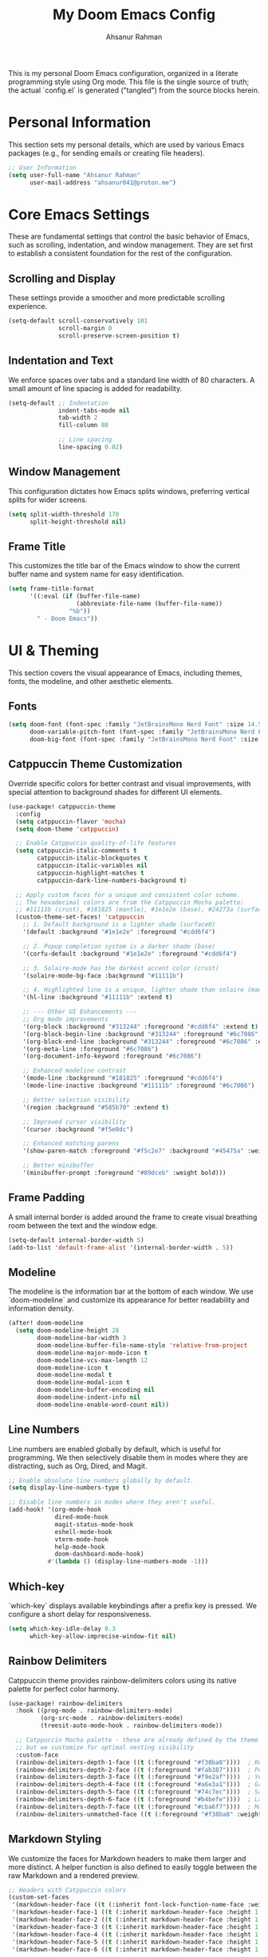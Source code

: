 #+title: My Doom Emacs Config
#+author: Ahsanur Rahman

This is my personal Doom Emacs configuration, organized in a literate programming style using Org mode. This file is the single source of truth; the actual `config.el` is generated ("tangled") from the source blocks herein.

* Personal Information
This section sets my personal details, which are used by various Emacs packages (e.g., for sending emails or creating file headers).

#+begin_src emacs-lisp
;; User Information
(setq user-full-name "Ahsanur Rahman"
      user-mail-address "ahsanur041@proton.me")
#+end_src

* Core Emacs Settings
These are fundamental settings that control the basic behavior of Emacs, such as scrolling, indentation, and window management. They are set first to establish a consistent foundation for the rest of the configuration.

** Scrolling and Display
These settings provide a smoother and more predictable scrolling experience.
#+begin_src emacs-lisp
(setq-default scroll-conservatively 101
              scroll-margin 0
              scroll-preserve-screen-position t)
#+end_src

** Indentation and Text
We enforce spaces over tabs and a standard line width of 80 characters. A small amount of line spacing is added for readability.
#+begin_src emacs-lisp
(setq-default ;; Indentation
              indent-tabs-mode nil
              tab-width 2
              fill-column 80

              ;; Line spacing
              line-spacing 0.02)
#+end_src

** Window Management
This configuration dictates how Emacs splits windows, preferring vertical splits for wider screens.
#+begin_src emacs-lisp
(setq split-width-threshold 170
      split-height-threshold nil)
#+end_src

** Frame Title
This customizes the title bar of the Emacs window to show the current buffer name and system name for easy identification.
#+begin_src emacs-lisp
(setq frame-title-format
      '((:eval (if (buffer-file-name)
                   (abbreviate-file-name (buffer-file-name))
                 "%b"))
        " - Doom Emacs"))
#+end_src

* UI & Theming
This section covers the visual appearance of Emacs, including themes, fonts, the modeline, and other aesthetic elements.

** Fonts
#+begin_src emacs-lisp
(setq doom-font (font-spec :family "JetBrainsMono Nerd Font" :size 14.5 :weight 'medium)
      doom-variable-pitch-font (font-spec :family "JetBrainsMono Nerd Font" :size 14.5)
      doom-big-font (font-spec :family "JetBrainsMono Nerd Font" :size 26))
#+end_src

** Catppuccin Theme Customization
Override specific colors for better contrast and visual improvements, with special attention to background shades for different UI elements.
#+begin_src emacs-lisp
(use-package! catppuccin-theme
  :config
  (setq catppuccin-flavor 'mocha)
  (setq doom-theme 'catppuccin)

  ;; Enable Catppuccin quality-of-life features
  (setq catppuccin-italic-comments t
        catppuccin-italic-blockquotes t
        catppuccin-italic-variables nil
        catppuccin-highlight-matches t
        catppuccin-dark-line-numbers-background t)

  ;; Apply custom faces for a unique and consistent color scheme.
  ;; The hexadecimal colors are from the Catppuccin Mocha palette:
  ;; #11111b (crust), #181825 (mantle), #1e1e2e (base), #24273a (surface0)
  (custom-theme-set-faces! 'catppuccin
    ;; 1. Default background is a lighter shade (surface0)
    '(default :background "#1e1e2e" :foreground "#cdd6f4")

    ;; 2. Popup completion system is a darker shade (base)
    '(corfu-default :background "#1e1e2e" :foreground "#cdd6f4")

    ;; 3. Solaire-mode has the darkest accent color (crust)
    '(solaire-mode-bg-face :background "#11111b")

    ;; 4. Highlighted line is a unique, lighter shade than solaire (mantle)
    '(hl-line :background "#11111b" :extend t)

    ;; --- Other UI Enhancements ---
    ;; Org mode improvements
    '(org-block :background "#313244" :foreground "#cdd6f4" :extend t)
    '(org-block-begin-line :background "#313244" :foreground "#6c7086" :extend t)
    '(org-block-end-line :background "#313244" :foreground "#6c7086" :extend t)
    '(org-meta-line :foreground "#6c7086")
    '(org-document-info-keyword :foreground "#6c7086")

    ;; Enhanced modeline contrast
    '(mode-line :background "#181825" :foreground "#cdd6f4")
    '(mode-line-inactive :background "#11111b" :foreground "#6c7086")

    ;; Better selection visibility
    '(region :background "#585b70" :extend t)

    ;; Improved cursor visibility
    '(cursor :background "#f5e0dc")

    ;; Enhanced matching parens
    '(show-paren-match :foreground "#f5c2e7" :background "#45475a" :weight bold)

    ;; Better minibuffer
    '(minibuffer-prompt :foreground "#89dceb" :weight bold)))
#+end_src

** Frame Padding
A small internal border is added around the frame to create visual breathing room between the text and the window edge.
#+begin_src emacs-lisp
(setq-default internal-border-width 5)
(add-to-list 'default-frame-alist '(internal-border-width . 5))
#+end_src

** Modeline
The modeline is the information bar at the bottom of each window. We use `doom-modeline` and customize its appearance for better readability and information density.
#+begin_src emacs-lisp
(after! doom-modeline
  (setq doom-modeline-height 28
        doom-modeline-bar-width 3
        doom-modeline-buffer-file-name-style 'relative-from-project
        doom-modeline-major-mode-icon t
        doom-modeline-vcs-max-length 12
        doom-modeline-icon t
        doom-modeline-modal t
        doom-modeline-modal-icon t
        doom-modeline-buffer-encoding nil
        doom-modeline-indent-info nil
        doom-modeline-enable-word-count nil))
#+end_src

** Line Numbers
Line numbers are enabled globally by default, which is useful for programming. We then selectively disable them in modes where they are distracting, such as Org, Dired, and Magit.
#+begin_src emacs-lisp
;; Enable absolute line numbers globally by default.
(setq display-line-numbers-type t)

;; Disable line numbers in modes where they aren't useful.
(add-hook! '(org-mode-hook
             dired-mode-hook
             magit-status-mode-hook
             eshell-mode-hook
             vterm-mode-hook
             help-mode-hook
             doom-dashboard-mode-hook)
           #'(lambda () (display-line-numbers-mode -1)))
#+end_src

** Which-key
`which-key` displays available keybindings after a prefix key is pressed. We configure a short delay for responsiveness.
#+begin_src emacs-lisp
(setq which-key-idle-delay 0.3
      which-key-allow-imprecise-window-fit nil)
#+end_src

** Rainbow Delimiters
Catppuccin theme provides rainbow-delimiters colors using its native palette for perfect color harmony.
#+begin_src emacs-lisp
(use-package! rainbow-delimiters
  :hook ((prog-mode . rainbow-delimiters-mode)
         (org-src-mode . rainbow-delimiters-mode)
         (treesit-auto-mode-hook . rainbow-delimiters-mode))

  ;; Catppuccin Mocha palette - these are already defined by the theme
  ;; but we customize for optimal nesting visibility
  :custom-face
  (rainbow-delimiters-depth-1-face ((t (:foreground "#f38ba8"))))  ; Red
  (rainbow-delimiters-depth-2-face ((t (:foreground "#fab387"))))  ; Peach
  (rainbow-delimiters-depth-3-face ((t (:foreground "#f9e2af"))))  ; Yellow
  (rainbow-delimiters-depth-4-face ((t (:foreground "#a6e3a1"))))  ; Green
  (rainbow-delimiters-depth-5-face ((t (:foreground "#74c7ec"))))  ; Sapphire
  (rainbow-delimiters-depth-6-face ((t (:foreground "#b4befe"))))  ; Lavender
  (rainbow-delimiters-depth-7-face ((t (:foreground "#cba6f7"))))  ; Mauve
  (rainbow-delimiters-unmatched-face ((t (:foreground "#f38ba8" :weight bold)))))
#+end_src

** Markdown Styling
We customize the faces for Markdown headers to make them larger and more distinct. A helper function is also defined to easily toggle between the raw Markdown and a rendered preview.
#+begin_src emacs-lisp
;; Headers with Catppuccin colors
(custom-set-faces
 '(markdown-header-face ((t (:inherit font-lock-function-name-face :weight bold :family "variable-pitch"))))
 '(markdown-header-face-1 ((t (:inherit markdown-header-face :height 1.6 :foreground "#f38ba8"))))
 '(markdown-header-face-2 ((t (:inherit markdown-header-face :height 1.5 :foreground "#fab387"))))
 '(markdown-header-face-3 ((t (:inherit markdown-header-face :height 1.4 :foreground "#f9e2af"))))
 '(markdown-header-face-4 ((t (:inherit markdown-header-face :height 1.3 :foreground "#a6e3a1"))))
 '(markdown-header-face-5 ((t (:inherit markdown-header-face :height 1.2 :foreground "#74c7ec"))))
 '(markdown-header-face-6 ((t (:inherit markdown-header-face :height 1.1 :foreground "#b4befe")))))

;; Toggle Markdown View
(defun dt/toggle-markdown-view-mode ()
  "Toggle between `markdown-mode' and `markdown-view-mode'."
  (interactive)
  (if (eq major-mode 'markdown-view-mode)
      (markdown-mode)
    (markdown-view-mode)))
#+end_src

* Evil Mode
This section configures `evil-mode`, the Vim emulation layer that provides modal editing capabilities within Emacs.

#+begin_src emacs-lisp
(after! evil
  (setq evil-want-fine-undo t
        evil-vsplit-window-right t
        evil-split-window-below t
        evil-move-beyond-eol t))

(after! evil-escape
  (setq evil-escape-key-sequence "jk"
        evil-escape-delay 0.2))

;; Use visual line navigation, which is more intuitive when working with wrapped lines.
(map! :nv "j" #'evil-next-visual-line
      :nv "k" #'evil-previous-visual-line)
#+end_src

* Completion Framework
This configures the packages responsible for in-buffer completion (`corfu`) and minibuffer completion (`vertico`), creating a modern and powerful interactive experience.

** Corfu
`corfu` provides a clean, pop-up completion UI for text being typed directly in a buffer.
#+begin_src emacs-lisp
(after! corfu
  (setq corfu-auto t
        corfu-auto-delay 0.1
        corfu-auto-prefix 2))
#+end_src

** Vertico
`vertico` provides a vertical, interactive list for minibuffer commands like `find-file` and `M-x`.
#+begin_src emacs-lisp
(after! vertico
  (setq vertico-count 10))
#+end_src

* Project & File Management
Settings related to managing projects and navigating the file system.

** Projectile
`projectile` is a project interaction library for Emacs. We tell it where to look for our projects.
#+begin_src emacs-lisp
(after! projectile
  (setq projectile-project-search-path '("~/projects/" "~/org/")))
#+end_src

** Dired (Directory Editor)
Configuration for Emacs's built-in file manager, `dired`. We set custom listing switches and configure it to use the system trash. We also use `dired-open` to specify external applications for certain file types.
#+begin_src emacs-lisp
(after! dired
  (setq dired-listing-switches "-agho --group-directories-first"
        delete-by-moving-to-trash t
        dired-dwim-target t))

(use-package! dired-open
  :after dired
  :config
  (setq dired-open-extensions '(("png" . "imv")
                                ("mp4" . "mpv"))))
#+end_src

* Version Control (Magit)
Configuration for `magit`, the powerful Git client inside Emacs.

#+begin_src emacs-lisp
(after! magit
  (setq magit-display-buffer-function #'magit-display-buffer-same-window-except-diff-v1))

(use-package! magit-todos
  :after magit
  :config (magit-todos-mode 1))

(setq forge-owned-accounts '(("aahsnr")))
#+end_src

* Programming
This section contains all configurations related to software development, including language-specific setups for Python and LaTeX.

** General Tools
These are tools that apply to most programming languages, such as the LSP client, debugger, and syntax checkers.

*** Flymake Collection
`flymake-collection` provides a convenient way to set up syntax checkers (`linters`) for various languages without extensive manual configuration.
#+begin_src emacs-lisp
(use-package! flymake-collection
  :after flymake
  :config
  (flymake-collection-hook-setup))
#+end_src

*** Eglot (LSP Client)
We enable `eldoc-box` to show documentation in a pop-up box whenever an LSP server is active.
#+begin_src emacs-lisp
(add-hook! 'eglot-managed-mode-hook #'eldoc-box-hover-at-point-mode)
#+end_src

*** Snippets (YASnippet)
We use `yasnippet-capf` to integrate snippet expansion with the Corfu completion framework.
#+begin_src emacs-lisp
(use-package! yasnippet-capf
  :after cape
  :config (add-to-list 'completion-at-point-functions #'yasnippet-capf))
#+end_src

** Python
This provides a complete Python development environment using Tree-sitter for syntax highlighting, *basedpyright* for LSP features, *ruff* for formatting and linting, and *debugpy* for debugging.

*** LSP Configuration
We tell *eglot* to use the *basedpyright-langserver* for Python files that are in *python-ts-mode*.
#+begin_src emacs-lisp
(after! eglot
  (add-to-list 'eglot-server-programs
               '((python-ts-mode) . ("basedpyright-langserver" "--stdio"))))
#+end_src

*** Code Formatting (Apheleia)
We configure *apheleia* to use a combination of *isort* and *ruff* to automatically format Python code on save.
#+begin_src emacs-lisp
(after! apheleia
  (setf (alist-get 'ruff apheleia-formatters)
        '("ruff" "format" "--stdin-filename" filepath "-"))
  (setf (alist-get 'python-ts-mode apheleia-mode-alist) 'ruff))
#+end_src

*** Syntax Checking (Flymake)
Using `flymake-collection`, we enable `ruff` as a high-performance linter and `mypy` for static type checking.
#+begin_src emacs-lisp
(after! python-ts-mode
  (setq-default flymake-collection-python-pylint-executable "ruff")
  (setq-default flymake-collection-python-mypy-executable "mypy")
  (flymake-collection-add-for-major-mode
   'python-ts-mode
   'flymake-collection-python-ruff ; This will use ruff as defined above
   'flymake-collection-python-mypy))
#+end_src

*** Debugging (DAPE)
We configure `dape` to use `debugpy` as the debug adapter for Python, enabling full debugging capabilities inside Emacs.
#+begin_src emacs-lisp
(after! dape
  (add-to-list 'dape-configs
               `(debugpy modes (python-ts-mode) command "python" command-args ("-m" "debugpy.adapter")
                 :type "executable" :request "launch" :cwd dape-cwd-fn :program dape-find-file-buffer-default))
  (add-to-list 'dape-configs
               `(debugpy-module modes (python-ts-mode) command "python" command-args ("-m" "debugpy.adapter")
                 :type "executable" :request "launch" :module (read-string "Module: ") :cwd dape-cwd-fn))
  (add-to-list 'dape-configs
               `(debugpy-attach modes (python-ts-mode) command "python" command-args ("-m" "debugpy.adapter")
                 :type "executable" :request "attach" :connect (:host "localhost" :port (read-number "Port: " 5678))
                 :pathMappings [(:localRoot dape-cwd-fn :remoteRoot dape-cwd-fn)])))
#+end_src

*** Org Babel Jupyter-Python with Eglot
This fixes the JSONRPC connection error when using eglot in org-edit-special buffers for jupyter-python blocks. Jupyter's completion is removed to avoid conflicts with eglot/corfu, while dabbrev handles completion of kernel variables.
#+begin_src emacs-lisp
(defun org-babel-edit-prep:jupyter-python (babel-info)
  "Prepare jupyter-python src block for eglot by setting buffer-file-name.
This function is called automatically when entering org-edit-special."
  (let* ((params (nth 2 babel-info))
         (tangle-file (alist-get :tangle params)))
    (when tangle-file
      ;; Set buffer-file-name to enable eglot
      (setq-local buffer-file-name (expand-file-name tangle-file))

      ;; Remove jupyter completion immediately to prevent conflicts
      (setq-local completion-at-point-functions
                  (delq 'jupyter-completion-at-point
                        completion-at-point-functions))

      ;; Start eglot and wait for it to be ready
      (eglot-ensure)

      ;; Ensure corfu-mode is enabled
      (unless corfu-mode
        (corfu-mode 1))

      ;; Force eglot completion to be at the front after it initializes
      (run-with-timer 0.5 nil
                      (lambda ()
                        (when (buffer-live-p (current-buffer))
                          (with-current-buffer (current-buffer)
                            (setq-local completion-at-point-functions
                                        (cons 'eglot-completion-at-point-function
                                              (delq 'eglot-completion-at-point-function
                                                    (delq 'jupyter-completion-at-point
                                                          completion-at-point-functions)))))))))))
#+end_src

** LaTeX
Configuration for writing LaTeX documents, including PDF viewing and citation management.
#+begin_src emacs-lisp
(after! latex
  (setq TeX-engine 'xetex
        TeX-view-program-selection '((output-pdf "PDF Tools"))
        TeX-source-correlate-mode t))

(add-hook! 'LaTeX-mode-hook #'laas-mode)

;; Citar integration with Org Roam for managing literature notes.
(use-package! citar-org-roam
  :after (citar org-roam)
  :config (citar-org-roam-mode))
#+end_src

* Org Mode
This is the central hub for my personal knowledge management, task tracking, and literate programming.

** Core Setup
We define custom directories and set foundational Org mode behaviors. This includes defining agenda files, enabling native fontification of source blocks, and setting custom TODO keywords. We also add a hook to enable parenthesis highlighting in source edit buffers.
#+begin_src emacs-lisp
(defvar my/org-directory "~/org/" "The root directory for Org files.")
(defvar my/org-roam-directory (expand-file-name "roam/" my/org-directory) "The directory for Org Roam files.")

(after! org
  (setq org-directory my/org-directory
        org-agenda-files (list (expand-file-name "inbox.org" my/org-directory)
                               (expand-file-name "projects.org" my/org-directory)
                               (expand-file-name "habits.org" my/org-directory))
        org-default-notes-file (expand-file-name "inbox.org" my/org-directory)
        org-src-fontify-natively t
        org-src-window-setup 'current-window
        org-confirm-babel-evaluate nil
        org-startup-with-inline-images t
        org-image-actual-width 600
        org-hide-emphasis-markers t
        org-pretty-entities t
        org-archive-location (concat my/org-directory "archive/%s_archive::")
        org-todo-keywords
        '((sequence "TODO(t)" "NEXT(n)" "PROG(p)" "WAIT(w@/!)" "|" "DONE(d!)" "CANCEL(c@)")
          (sequence "PLAN(P)" "ACTIVE(A)" "PAUSED(x)" "|" "ACHIEVED(a)" "DROPPED(D)"))))
#+end_src

** Org Babel & Jupyter
Configuration for executing code blocks and Jupyter integration.
#+begin_src emacs-lisp
(after! org
  ;; Ensure jupyter is loaded in babel languages
  (org-babel-do-load-languages
   'org-babel-load-languages
   '((emacs-lisp . t)
     (python . t)
     (jupyter . t))))

;; Enable jupyter-org-interaction-mode after jupyter is loaded
(after! jupyter-org-client
  (add-hook 'org-mode-hook #'jupyter-org-interaction-mode))

;; Disable undo-fu-session for org files with jupyter blocks
(after! undo-fu-session
  (add-to-list 'undo-fu-session-incompatible-major-modes 'org-mode))
#+end_src

** Org Roam
`org-roam` is a powerful note-taking tool for building a personal knowledge graph, inspired by the Zettelkasten method. We also enable `org-roam-ui` for a visual graph interface.
#+begin_src emacs-lisp
(after! org-roam
  (setq org-roam-directory my/org-roam-directory
        org-roam-db-gc-threshold most-positive-fixnum
        org-roam-completion-everywhere t))

(use-package! org-roam-ui
  :after org-roam
  :config (setq org-roam-ui-sync-theme t
                org-roam-ui-follow t
                org-roam-ui-update-on-save t))

(use-package! consult-org-roam
  :after org-roam
  :init (consult-org-roam-mode 1))
#+end_src

** UI Enhancements
These packages improve the visual presentation of Org mode. *org-super-agenda* provides powerful grouping for agenda views, while *org-fragtog* and *org-appear* enhance the display of LaTeX fragments and emphasis markers.
#+begin_src emacs-lisp
(use-package! org-super-agenda
  :after org-agenda
  :hook (org-agenda-mode-hook . org-super-agenda-mode))

(add-hook! 'org-mode-hook #'org-fragtog-mode)

(after! org-appear
  (setq org-appear-autoemphasis t
        org-appear-autolinks t
        org-appear-autosubmarkers t))

(after! org
  ;; Set custom faces for scaled org headers to improve visual hierarchy.
  (custom-set-faces!
    '(org-level-1 :inherit 'variable-pitch :weight bold :height 1.2)
    '(org-level-2 :inherit 'variable-pitch :weight bold :height 1.13)
    '(org-level-3 :inherit 'variable-pitch :weight bold :height 1.10)
    '(org-level-4 :inherit 'variable-pitch :weight bold :height 1.07)
    '(org-level-5 :inherit 'variable-pitch :weight bold :height 1.05)
    '(org-level-6 :inherit 'variable-pitch :weight bold :height 1.03)
    '(org-level-7 :inherit 'variable-pitch :weight bold :height 1.02)
    '(org-level-8 :inherit 'variable-pitch :weight bold :height 1.0)))
#+end_src

** Org Modern
#+begin_src emacs-lisp
(after! org-modern
  (setq
   ;; Override Doom's dynamic star visibility with a consistent character.
   org-modern-hide-stars "· "
   ;; Customize the appearance of headline stars/bullets.
   org-modern-star '("◉" "○" "◈" "◇" "◆" "▷")
   ;; Customize list item bullets.
   org-modern-list '((43 . "➤") (45 . "–") (42 . "•"))
   ;; Adjust table line appearance.
   org-modern-table-vertical 1
   org-modern-table-horizontal 0.1
   ;; Customize the block name delimiters.
   org-modern-block-name '(("src" "»" "«")
                           ("example" "»" "«")
                           ("quote" "❝" "❞"))
   ;; Define custom checkbox characters.
   org-modern-checkbox '((todo . "☐") (done . "☑") (cancel . "☒") (priority . "⚑") (on . "◉") (off . "○"))
   ;; Override Doom's derived tag faces with a specific style for Catppuccin.
   org-modern-tag-faces `((:foreground ,(face-attribute 'default :foreground) :weight bold :box (:line-width (1 . -1) :color "#45475a")))))
#+end_src

* Keybindings
This section defines my custom keybindings, primarily using the leader key (`SPC`).

** General Toggles and Actions
#+begin_src emacs-lisp
(map! :leader
      (:prefix ("t" . "toggle")
       :desc "Toggle eshell split"            "e" #'+eshell/toggle
       :desc "Toggle line highlight in frame" "h" #'hl-line-mode
       :desc "Toggle line highlight globally" "H" #'global-hl-line-mode
       :desc "Toggle line numbers"            "l" #'doom/toggle-line-numbers
       :desc "Toggle markdown-view-mode"      "m" #'dt/toggle-markdown-view-mode
       :desc "Toggle truncate lines"          "t" #'toggle-truncate-lines
       :desc "Toggle treemacs"                "T" #'+treemacs/toggle
       :desc "Toggle vterm split"             "v" #'+vterm/toggle))

(map! :leader
      (:prefix ("o" . "open here")
       :desc "Open eshell here"    "e" #'+eshell/here
       :desc "Open vterm here"     "v" #'+vterm/here))

(map! :leader
      :desc "M-x" "SPC" #'execute-extended-command)
#+end_src

** Literate Programming (Org Babel)
#+begin_src emacs-lisp
(map! :leader
      (:prefix ("l" . "literate")
       :desc "Tangle file" "t" #'org-babel-tangle
       :desc "Execute buffer" "x" #'org-babel-execute-buffer))
#+end_src

** Debugging (DAPE)
Global keybindings for the Debug Adapter Protocol client.
#+begin_src emacs-lisp
(map! :leader
      (:prefix ("d" . "debug/dape")
       :desc "Debug" "d" #'dape
       :desc "Toggle breakpoint" "b" #'dape-breakpoint-toggle
       :desc "Continue" "c" #'dape-continue
       :desc "Next" "n" #'dape-next
       :desc "Step in" "i" #'dape-step-in
       :desc "Step out" "o" #'dape-step-out
       :desc "Restart" "r" #'dape-restart
       :desc "Kill debug session" "k" #'dape-kill
       :desc "Debug REPL" "R" #'dape-repl))
#+end_src

* Miscellaneous
A place for settings that don't fit neatly into the other categories.

** PDF Tools
Default settings for viewing PDF files inside Emacs.
#+begin_src emacs-lisp
(setq-default pdf-view-display-size 'fit-page)
(add-hook! 'pdf-view-mode-hook #'pdf-view-midnight-minor-mode)
#+end_src

** Default Shell
We set `fish` as the default shell for terminal emulators like `vterm`.
#+begin_src emacs-lisp
(setq-default vterm-shell "/usr/bin/fish"
              explicit-shell-file-name "/usr/bin/fish")
#+end_src

** Quit Confirmation
Disable the "Are you sure you want to quit Emacs?" prompt.
#+begin_src emacs-lisp
(setq confirm-kill-emacs nil)
#+end_src

** Suppress Warnings
Disable annoying warnings that don't affect functionality.
#+begin_src emacs-lisp
;; Suppress org-element warnings in non-org buffers
(setq warning-suppress-types '((org-element)))
#+end_src
